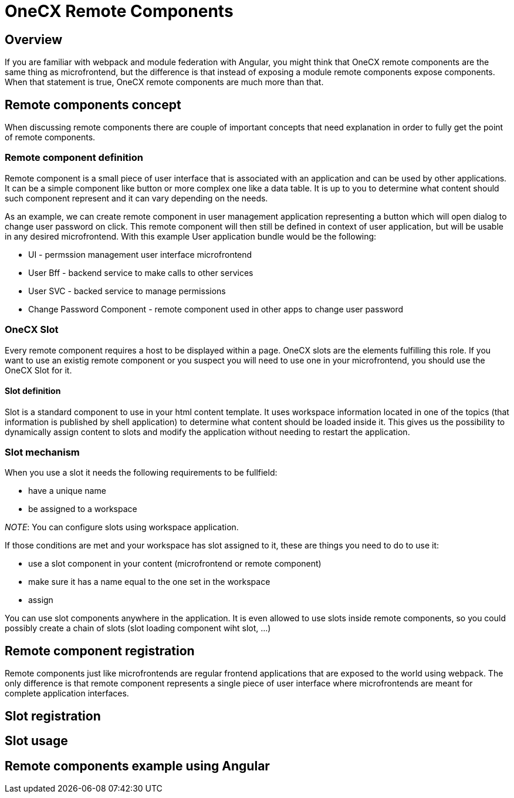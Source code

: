 = OneCX Remote Components

== Overview
If you are familiar with webpack and module federation with Angular, you might think that OneCX remote components are the same thing as microfrontend, but the difference is that instead of exposing a module remote components expose components. When that statement is true, OneCX remote components are much more than that.

== Remote components concept
When discussing remote components there are couple of important concepts that need explanation in order to fully get the point of remote components.

=== Remote component definition
Remote component is a small piece of user interface that is associated with an application and can be used by other applications. It can be a simple component like button or more complex one like a data table. It is up to you to determine what content should such component represent and it can vary depending on the needs.

As an example, we can create remote component in user management application representing a button which will open dialog to change user password on click. This remote component will then still be defined in context of user application, but will be usable in any desired microfrontend. With this example User application bundle would be the following:

* UI - permssion management user interface microfrontend
* User Bff - backend service to make calls to other services
* User SVC - backed service to manage permissions
* Change Password Component - remote component used in other apps to change user password

=== OneCX Slot
Every remote component requires a host to be displayed within a page. OneCX slots are the elements fulfilling this role. If you want to use an existig remote component or you suspect you will need to use one in your microfrontend, you should use the OneCX Slot for it.

==== Slot definition
Slot is a standard component to use in your html content template. It uses workspace information located in one of the topics (that information is published by shell application) to determine what content should be loaded inside it. This gives us the possibility to dynamically assign content to slots and modify the application without needing to restart the application.

=== Slot mechanism
When you use a slot it needs the following requirements to be fullfield: 

* have a unique name
* be assigned to a workspace

__NOTE__: You can configure slots using workspace application.

If those conditions are met and your workspace has slot assigned to it, these are things you need to do to use it: 

* use a slot component in your content (microfrontend or remote component)
* make sure it has a name equal to the one set in the workspace
* assign 

You can use slot components anywhere in the application. It is even allowed to use slots inside remote components, so you could possibly create a chain of slots (slot loading component wiht slot, ...)

== Remote component registration
Remote components just like microfrontends are regular frontend applications that are exposed to the world using webpack. The only difference is that remote component represents a single piece of user interface where microfrontends are meant for complete application interfaces.

// TODO: Instead of explaining what to do, add a link to documentation page that does that and explain only what happens when you register component/slot

// TODO: Explain what to do to correctly register remote component and what happens when you do that

== Slot registration
// TODO: Explain what to do to correctly register slot and what happens when you do that

== Slot usage
// TODO: Explain what to do to correctly use slot and what happens when you do that

== Remote components example using Angular
